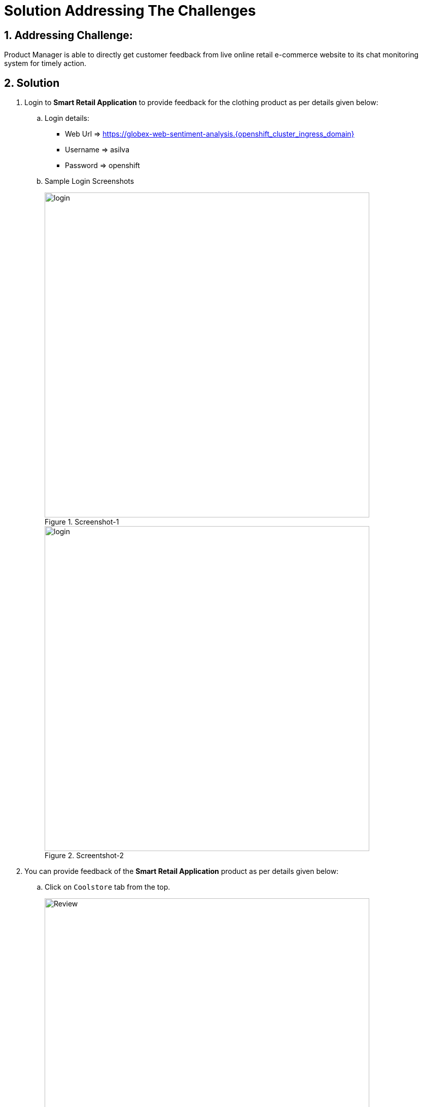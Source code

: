 = Solution Addressing The Challenges
:numbered:

== Addressing Challenge: 

Product Manager is able to directly get customer feedback from live online retail e-commerce website to its chat monitoring system for timely action.


== Solution

. Login to *Smart Retail Application* to provide feedback for the clothing product as per details given below:

+
****
.. Login details:
+
* Web Url => https://globex-web-sentiment-analysis.{openshift_cluster_ingress_domain}
* Username => asilva
* Password => openshift

.. Sample Login Screenshots
+
.Screenshot-1
image::01_coolstore_login.jpg[login, 640]

+
.Screentshot-2
image::01_coolstore_login_creds.jpg[login, 640]
****


. You can provide feedback of the *Smart Retail Application* product as per details given below:

+
****
.. Click on `Coolstore` tab from the top.
+
image::01_coolstore_feedback-1.jpg[Review, 640]

.. Click on `QUARKUS T-SHIRT`.
+
image::01_coolstore_feedback-2.jpg[Review, 640]

.. Type something good as feedback in the review box then click `Submit Review` button.
+
image::01_coolstore_feedback-3.jpg[Review, 640]
****


. Login to *Event-driven Ansible* console to observe how it triggers Ansible Controller  *Job Template* upon submitting the feedback in Smart Retail Application, Details are given below:

+
****
.. Login details:
+
* Event-driven Ansible => {eda_controller_web_url}
* Username => {eda_controller_admin_user}
* Password => {eda_controller_admin_password}
****


. Login to *Automation Controller* to observe the job which has been triggered by Event-driven Ansible upon submitting the feedback. The Automation Controller job will  post the formatted feedback in the rocketchat for the product manager to monitor and to take timely action, Details are given below:

+
****
.. Login details:
+
* Automation Controller => {aap_controller_web_url}
* Username => {aap_controller_admin_user}
* Password => {aap_controller_admin_password}

+
[.float-group]
--
[.left]
.Automation Controller Login Page
image::04_controller_login-1.jpg[Automation_Controller,width=400,height=200]
--

.. After login click on *Jobs* and observe that <NAME>
****

. Login to *RocketChat* chat monitoring system to view the new message posted by Automation Controller, Details are given below:

+
****
.. Login details:
+
* RocketChat Url => {rocketchat_url}
* Username => pm_clothing
* Password => {rocketchat_admin_password}

+
image::05_rocketchat_login-1.jpg[Rocketchat, 640]

.. Click to #clothing channel and observe new message which has original feedback along with other product details which helps product manager to monitor the products effectively.
+
image::05_rocketchat_login-2.jpg[Rocketchat, 640]

****

== Lab Challenge (Optional)

You may trigger and observe the whole process for utensils product, Following are the details required to monitor utensils product. 

. You can provide feedback for utensils product as per details given below:

+
****
.. Click on `Coolstore` tab from the top.
.. Select utensils
.. Type something as feedback in the box and submit.
****

. *RocketChat* login details:

+
****
.. Login details: 
+
* RocketChat Url => {rocketchat_url}
* Username => pm_utensils
* Password => {rocketchat_admin_password}

.. Click on #utensils chatroom.
****